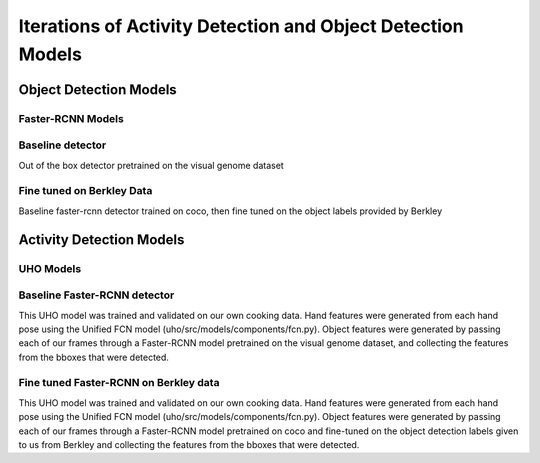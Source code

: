 ============================================================
Iterations of Activity Detection and Object Detection Models
============================================================

Object Detection Models
=======================

Faster-RCNN Models
------------------

Baseline detector
-----------------
Out of the box detector pretrained on the visual genome dataset

Fine tuned on Berkley Data
--------------------------
Baseline faster-rcnn detector trained on coco, then fine tuned on the object labels provided by Berkley

Activity Detection Models
=========================

UHO Models 
----------

Baseline Faster-RCNN detector
-----------------------------
This UHO model was trained and validated on our own cooking data. Hand features were generated
from each hand pose using the Unified FCN model (uho/src/models/components/fcn.py). Object features were generated
by passing each of our frames through a Faster-RCNN model pretrained on the visual genome dataset, and collecting
the features from the bboxes that were detected. 

Fine tuned Faster-RCNN on Berkley data
--------------------------------------
This UHO model was trained and validated on our own cooking data. Hand features were generated
from each hand pose using the Unified FCN model (uho/src/models/components/fcn.py). Object features were generated
by passing each of our frames through a Faster-RCNN model pretrained on coco and fine-tuned on the object detection
labels given to us from Berkley and collecting the features from the bboxes that were detected. 
